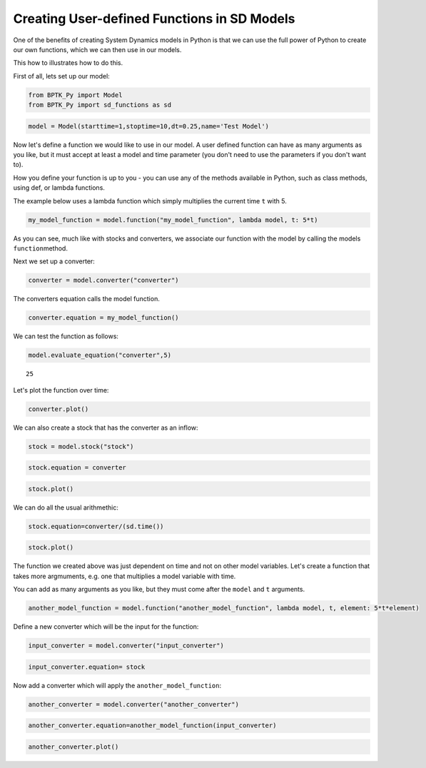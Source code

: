****************************************************
Creating User-defined Functions in SD Models
****************************************************

One of the benefits of creating System Dynamics models in Python is that
we can use the full power of Python to create our own functions, which
we can then use in our models.

This how to illustrates how to do this.

First of all, lets set up our model:

.. code:: ipython3

    from BPTK_Py import Model
    from BPTK_Py import sd_functions as sd

.. code:: ipython3

    model = Model(starttime=1,stoptime=10,dt=0.25,name='Test Model')

Now let's define a function we would like to use in our model. A user
defined function can have as many arguments as you like, but it must
accept at least a model and time parameter (you don't need to use the
parameters if you don't want to).

How you define your function is up to you - you can use any of the
methods available in Python, such as class methods, using def, or lambda
functions.

The example below uses a lambda function which simply multiplies the
current time ``t`` with 5.

.. code:: ipython3

    my_model_function = model.function("my_model_function", lambda model, t: 5*t)

As you can see, much like with stocks and converters, we associate our
function with the model by calling the models ``function``\ method.

Next we set up a converter:

.. code:: ipython3

    converter = model.converter("converter")

The converters equation calls the model function.

.. code:: ipython3

    converter.equation = my_model_function()

We can test the function as follows:

.. code:: ipython3

    model.evaluate_equation("converter",5)




.. parsed-literal::

    25



Let's plot the function over time:

.. code:: ipython3

    converter.plot()



.. image:: output_14_0.png


We can also create a stock that has the converter as an inflow:

.. code:: ipython3

    stock = model.stock("stock")

.. code:: ipython3

    stock.equation = converter

.. code:: ipython3

    stock.plot()



.. image:: output_18_0.png


We can do all the usual arithmethic:

.. code:: ipython3

    stock.equation=converter/(sd.time())

.. code:: ipython3

    stock.plot()



.. image:: output_21_0.png


The function we created above was just dependent on time and not on
other model variables. Let's create a function that takes more
argmuments, e.g. one that multiplies a model variable with time.

You can add as many arguments as you like, but they must come after the
``model`` and ``t`` arguments.

.. code:: ipython3

    another_model_function = model.function("another_model_function", lambda model, t, element: 5*t*element)

Define a new converter which will be the input for the function:

.. code:: ipython3

    input_converter = model.converter("input_converter")

.. code:: ipython3

    input_converter.equation= stock

Now add a converter which will apply the ``another_model_function``:

.. code:: ipython3

    another_converter = model.converter("another_converter")

.. code:: ipython3

    another_converter.equation=another_model_function(input_converter)

.. code:: ipython3

    another_converter.plot()



.. image:: output_30_0.png



